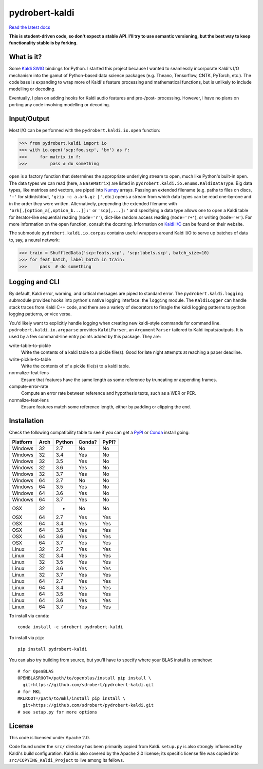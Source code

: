 ===============
pydrobert-kaldi
===============

|travis| |appveyor| |readthedocs|

`Read the latest docs <http://pydrobert-kaldi.readthedocs.io/en/latest>`_

**This is student-driven code, so don't expect a stable API. I'll try to use
semantic versioning, but the best way to keep functionality stable is by
forking.**

What is it?
-----------

Some Kaldi_ SWIG_ bindings for Python. I started this project because I wanted
to seamlessly incorporate Kaldi's I/O mechanism into the gamut of Python-based
data science packages (e.g. Theano, Tensorflow, CNTK, PyTorch, etc.). The code
base is expanding to wrap more of Kaldi's feature processing and mathematical
functions, but is unlikely to include modelling or decoding.

Eventually, I plan on adding hooks for Kaldi audio features and pre-/post-
processing. However, I have no plans on porting any code involving modelling or
decoding.

Input/Output
------------

Most I/O can be performed with the ``pydrobert.kaldi.io.open`` function:

>>> from pydrobert.kaldi import io
>>> with io.open('scp:foo.scp', 'bm') as f:
>>>     for matrix in f:
>>>         pass # do something

``open`` is a factory function that determines the appropriate underlying
stream to open, much like Python's built-in ``open``. The data types we can
read (here, a ``BaseMatrix``) are listed in
``pydrobert.kaldi.io.enums.KaldiDataType``. Big data types, like matrices and
vectors, are piped into Numpy_ arrays. Passing an extended filename  (e.g.
paths to files on discs, ``'-'`` for stdin/stdout, ``'gzip -c a.ark.gz |'``,
etc.) opens a stream from which data types can be read one-by-one and in the
order they were written. Alternatively, prepending the extended filename with
``'ark[,[option_a[,option_b...]]:'`` or ``'scp[,...]:'`` and specifying a data
type allows one to open a Kaldi table for iterator-like sequential reading
(``mode='r'``), dict-like random access reading (``mode='r+'``), or writing
(``mode='w'``). For more information on the open function, consult the
docstring. Information on `Kaldi I/O`_ can be found on their website.

The submodule ``pydrobert.kaldi.io.corpus`` contains useful wrappers around
Kaldi I/O to serve up batches of data to, say, a neural network:

>>> train = ShuffledData('scp:feats.scp', 'scp:labels.scp', batch_size=10)
>>> for feat_batch, label_batch in train:
>>>     pass  # do something

Logging and CLI
---------------

By default, Kaldi error, warning, and critical messages are piped to standard
error. The ``pydrobert.kaldi.logging`` submodule provides hooks into python's
native logging interface: the ``logging`` module. The ``KaldiLogger`` can
handle stack traces from Kaldi C++ code, and there are a variety of decorators
to finagle the kaldi logging patterns to python logging patterns, or vice
versa.

You'd likely want to explicitly handle logging when creating new kaldi-style
commands for command line. ``pydrobert.kaldi.io.argparse`` provides
``KaldiParser``, an ``ArgumentParser`` tailored to Kaldi inputs/outputs. It is
used by a few command-line entry points added by this package. They are:

write-table-to-pickle
  Write the contents of a kaldi table to a pickle file(s). Good for late night
  attempts at reaching a paper deadline.
write-pickle-to-table
  Write the contents of of a pickle file(s) to a kaldi table.
normalize-feat-lens
  Ensure that features have the same length as some reference by truncating
  or appending frames.
compute-error-rate
  Compute an error rate between reference and hypothesis texts, such as a WER
  or PER.
normalize-feat-lens
  Ensure features match some reference length, either by padding or clipping
  the end.

Installation
------------

Check the following compatibility table to see if you can get a PyPI_ or Conda_
install going:

+----------+------+--------+--------+-------+
| Platform | Arch | Python | Conda? | PyPI? |
+==========+======+========+========+=======+
| Windows  | 32   | 2.7    | No     | No    |
+----------+------+--------+--------+-------+
| Windows  | 32   | 3.4    | Yes    | No    |
+----------+------+--------+--------+-------+
| Windows  | 32   | 3.5    | Yes    | No    |
+----------+------+--------+--------+-------+
| Windows  | 32   | 3.6    | Yes    | No    |
+----------+------+--------+--------+-------+
| Windows  | 32   | 3.7    | Yes    | No    |
+----------+------+--------+--------+-------+
| Windows  | 64   | 2.7    | No     | No    |
+----------+------+--------+--------+-------+
| Windows  | 64   | 3.5    | Yes    | No    |
+----------+------+--------+--------+-------+
| Windows  | 64   | 3.6    | Yes    | No    |
+----------+------+--------+--------+-------+
| Windows  | 64   | 3.7    | Yes    | No    |
+----------+------+--------+--------+-------+
| OSX      | 32   | -      | No     | No    |
+----------+------+--------+--------+-------+
| OSX      | 64   | 2.7    | Yes    | Yes   |
+----------+------+--------+--------+-------+
| OSX      | 64   | 3.4    | Yes    | Yes   |
+----------+------+--------+--------+-------+
| OSX      | 64   | 3.5    | Yes    | Yes   |
+----------+------+--------+--------+-------+
| OSX      | 64   | 3.6    | Yes    | Yes   |
+----------+------+--------+--------+-------+
| OSX      | 64   | 3.7    | Yes    | Yes   |
+----------+------+--------+--------+-------+
| Linux    | 32   | 2.7    | Yes    | Yes   |
+----------+------+--------+--------+-------+
| Linux    | 32   | 3.4    | Yes    | Yes   |
+----------+------+--------+--------+-------+
| Linux    | 32   | 3.5    | Yes    | Yes   |
+----------+------+--------+--------+-------+
| Linux    | 32   | 3.6    | Yes    | Yes   |
+----------+------+--------+--------+-------+
| Linux    | 32   | 3.7    | Yes    | Yes   |
+----------+------+--------+--------+-------+
| Linux    | 64   | 2.7    | Yes    | Yes   |
+----------+------+--------+--------+-------+
| Linux    | 64   | 3.4    | Yes    | Yes   |
+----------+------+--------+--------+-------+
| Linux    | 64   | 3.5    | Yes    | Yes   |
+----------+------+--------+--------+-------+
| Linux    | 64   | 3.6    | Yes    | Yes   |
+----------+------+--------+--------+-------+
| Linux    | 64   | 3.7    | Yes    | Yes   |
+----------+------+--------+--------+-------+

To install via ``conda``::

   conda install -c sdrobert pydrobert-kaldi

To install via ``pip``::

   pip install pydrobert-kaldi

You can also try building from source, but you'll have to specify where your
BLAS install is somehow::

   # for OpenBLAS
   OPENBLASROOT=/path/to/openblas/install pip install \
     git+https://github.com/sdrobert/pydrobert-kaldi.git
   # for MKL
   MKLROOT=/path/to/mkl/install pip install \
     git+https://github.com/sdrobert/pydrobert-kaldi.git
   # see setup.py for more options

License
-------

This code is licensed under Apache 2.0.

Code found under the ``src/`` directory has been primarily copied from Kaldi.
``setup.py`` is also strongly influenced by Kaldi's build
configuration. Kaldi is also covered by the Apache 2.0 license; its specific
license file was copied into ``src/COPYING_Kaldi_Project`` to live among its
fellows.

.. _Kaldi: http://kaldi-asr.org/
.. _`Kaldi I/O`: http://kaldi-asr.org/doc/io.html
.. _Swig: http://www.swig.org/
.. _Numpy: http://www.numpy.org/
.. _Conda: http://conda.pydata.org/docs/
.. _PyPI: https://pypi.org/
.. |travis| image:: https://travis-ci.com/sdrobert/pydrobert-kaldi.svg?branch=master
            :target: https://travis-ci.com/sdrobert/pydrobert-kaldi
            :alt: Travis Build Status
.. |appveyor| image:: https://ci.appveyor.com/api/projects/status/lvjhj9pgju90wn8j/branch/master?svg=true
              :target: https://ci.appveyor.com/project/sdrobert/pydrobert-kaldi
              :alt: AppVeyor Build Status
.. |readthedocs| image:: https://readthedocs.org/projects/pydrobert-kaldi/badge/?version=stable
                 :target: https://pydrobert-kaldi.readthedocs.io/en/stable/
                 :alt: Documentation Status
